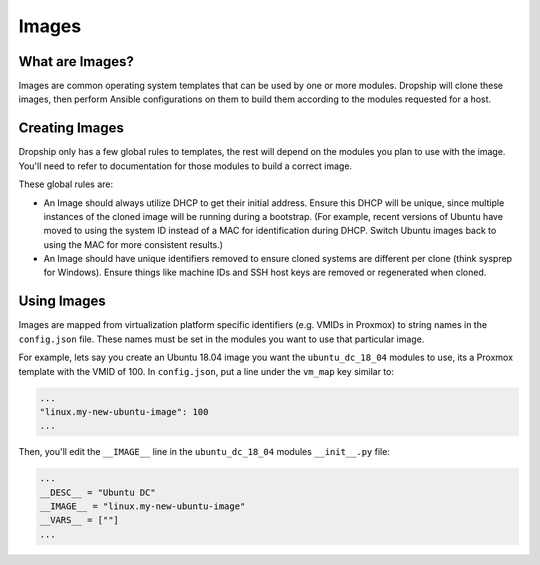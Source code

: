 .. _images:

#########
Images
#########

What are Images?
================

Images are common operating system templates that can be used by one or more modules. Dropship will clone these images, then perform Ansible configurations on them to build them according to the modules requested for a host. 

Creating Images
===============

Dropship only has a few global rules to templates, the rest will depend on the modules you plan to use with the image. You'll need to refer to documentation for those modules to build a correct image.

These global rules are:

* An Image should always utilize DHCP to get their initial address. Ensure this DHCP will be unique, since multiple instances of the cloned image will be running during a bootstrap. (For example, recent versions of Ubuntu have moved to using the system ID instead of a MAC for identification during DHCP. Switch Ubuntu images back to using the MAC for more consistent results.) 
* An Image should have unique identifiers removed to ensure cloned systems are different per clone (think sysprep for Windows). Ensure things like machine IDs and SSH host keys are removed or regenerated when cloned.

Using Images
============

Images are mapped from virtualization platform specific identifiers (e.g. VMIDs in Proxmox) to string names in the ``config.json`` file. These names must be set in the modules you want to use that particular image. 

For example, lets say you create an Ubuntu 18.04 image you want the ``ubuntu_dc_18_04`` modules to use, its a Proxmox template with the VMID of 100. In ``config.json``, put a line under the ``vm_map`` key similar to:

..  code-block::

    ...
    "linux.my-new-ubuntu-image": 100
    ...

Then, you'll edit the ``__IMAGE__`` line in the ``ubuntu_dc_18_04`` modules ``__init__.py`` file:

..  code-block:: python

    ...
    __DESC__ = "Ubuntu DC"
    __IMAGE__ = "linux.my-new-ubuntu-image"
    __VARS__ = [""]
    ...
